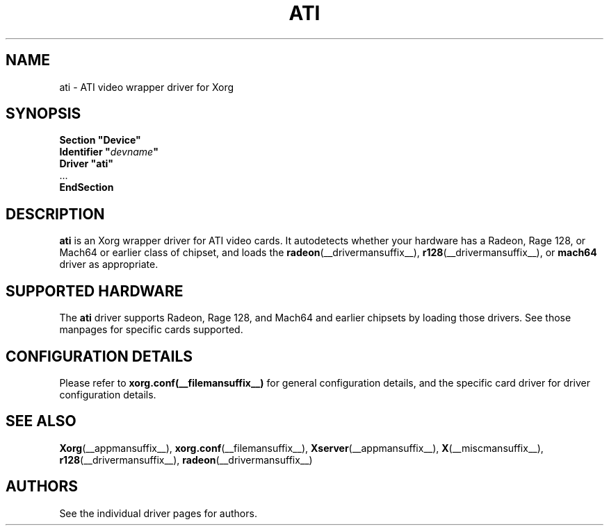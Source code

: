 .\" shorthand for double quote that works everywhere.
.ds q \N'34'
.TH ATI __drivermansuffix__ 2010-12-02 __vendorversion__
.SH NAME
ati \- ATI video wrapper driver for Xorg
.SH SYNOPSIS
.nf
.B "Section \*qDevice\*q"
.BI "  Identifier \*q"  devname \*q
.B  "  Driver \*qati\*q"
\ \ ...
.B EndSection
.fi
.SH DESCRIPTION
.B ati
is an Xorg wrapper driver for ATI video cards.
It autodetects whether your hardware has a
Radeon, Rage 128, or Mach64 or earlier class of chipset, and loads the
.BR radeon (__drivermansuffix__),
.BR r128 (__drivermansuffix__),
or
.B mach64
driver as appropriate.
.SH SUPPORTED HARDWARE
The
.B ati
driver supports Radeon, Rage 128, and Mach64 and earlier chipsets by loading
those drivers.
See those manpages for specific cards supported.
.SH CONFIGURATION DETAILS
Please refer to
.BR xorg.conf(__filemansuffix__)
for general configuration details,
and the specific card driver for driver configuration details.
.SH "SEE ALSO"
.BR Xorg (__appmansuffix__),
.BR xorg.conf (__filemansuffix__),
.BR Xserver (__appmansuffix__),
.BR X (__miscmansuffix__),
.BR r128 (__drivermansuffix__),
.BR radeon (__drivermansuffix__)
.SH AUTHORS
See the individual driver pages for authors.
